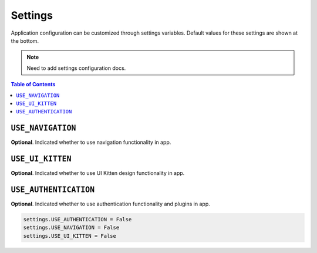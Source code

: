 Settings
========

Application configuration can be customized through settings variables. Default values for these settings are shown at the bottom.

.. note::
   Need to add settings configuration docs.

.. contents:: Table of Contents
   :depth: 1
   :local:



.. setting:: USE_NAVIGATION

``USE_NAVIGATION``
-------------------

**Optional**. Indicated whether to use navigation functionality in app.


.. setting:: USE_UI_KITTEN

``USE_UI_KITTEN``
------------------

**Optional**. Indicated whether to use UI Kitten design functionality in app.


.. setting:: USE_AUTHENTICATION

``USE_AUTHENTICATION``
-----------------------

**Optional**. Indicated whether to use authentication functionality and plugins in app.


.. code-block:: python

     settings.USE_AUTHENTICATION = False
     settings.USE_NAVIGATION = False
     settings.USE_UI_KITTEN = False
